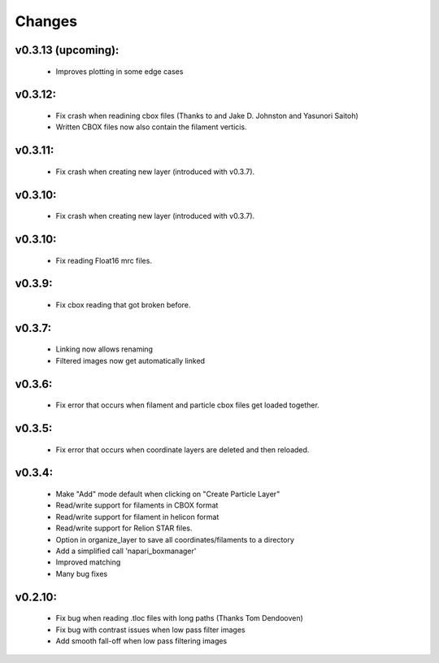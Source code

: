 Changes
=======

v0.3.13 (upcoming):
*******
 - Improves plotting in some edge cases

v0.3.12:
*******
 - Fix crash when readining cbox files (Thanks to and Jake D. Johnston and Yasunori Saitoh)
 - Written CBOX files now also contain the filament verticis.

v0.3.11:
*******
 - Fix crash when creating new layer (introduced with v0.3.7).

v0.3.10:
*******
 - Fix crash when creating new layer (introduced with v0.3.7).

v0.3.10:
*******
 - Fix reading Float16 mrc files.

v0.3.9:
*******
 - Fix cbox reading that got broken before.

v0.3.7:
*******
 - Linking now allows renaming
 - Filtered images now get automatically linked

v0.3.6:
*******
 - Fix error that occurs when filament and particle cbox files get loaded together.

v0.3.5:
*******
 - Fix error that occurs when coordinate layers are deleted and then reloaded.

v0.3.4:
*******
 - Make "Add" mode default when clicking on "Create Particle Layer"
 - Read/write support for filaments in CBOX format
 - Read/write support for filament in helicon format
 - Read/write support for Relion STAR files.
 - Option in organize_layer to save all coordinates/filaments to a directory
 - Add a simplified call 'napari_boxmanager'
 - Improved matching
 - Many bug fixes

v0.2.10:
********
 - Fix bug when reading .tloc files with long paths (Thanks Tom Dendooven)
 - Fix bug with contrast issues when low pass filter images
 - Add smooth fall-off when low pass filtering images
